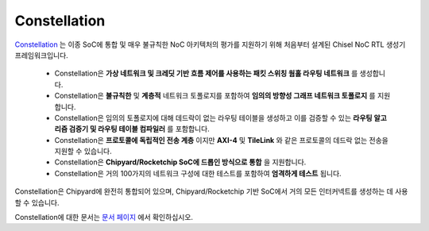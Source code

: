 Constellation
========================

.. image:: ../_static/images/bigsoc.svg

`Constellation <https://github.com/ucb-bar/constellation>`__ 는 이종 SoC에 통합 및 매우 불규칙한 NoC 아키텍처의 평가를 지원하기 위해 처음부터 설계된 Chisel NoC RTL 생성기 프레임워크입니다.

 - Constellation은 **가상 네트워크 및 크레딧 기반 흐름 제어를 사용하는 패킷 스위칭 웜홀 라우팅 네트워크** 를 생성합니다.
 - Constellation은 **불규칙한** 및 **계층적** 네트워크 토폴로지를 포함하여 **임의의 방향성 그래프 네트워크 토폴로지** 를 지원합니다.
 - Constellation은 임의의 토폴로지에 대해 데드락이 없는 라우팅 테이블을 생성하고 이를 검증할 수 있는 **라우팅 알고리즘 검증기 및 라우팅 테이블 컴파일러** 를 포함합니다.
 - Constellation은 **프로토콜에 독립적인 전송 계층** 이지만 **AXI-4** 및 **TileLink** 와 같은 프로토콜의 데드락 없는 전송을 지원할 수 있습니다.
 - Constellation은 **Chipyard/Rocketchip SoC에 드롭인 방식으로 통합** 을 지원합니다.
 - Constellation은 거의 100가지의 네트워크 구성에 대한 테스트를 포함하여 **엄격하게 테스트** 됩니다.

Constellation은 Chipyard에 완전히 통합되어 있으며, Chipyard/Rocketchip 기반 SoC에서 거의 모든 인터커넥트를 생성하는 데 사용할 수 있습니다.

Constellation에 대한 문서는 `문서 페이지 <http://constellation.readthedocs.io>`__ 에서 확인하십시오.

